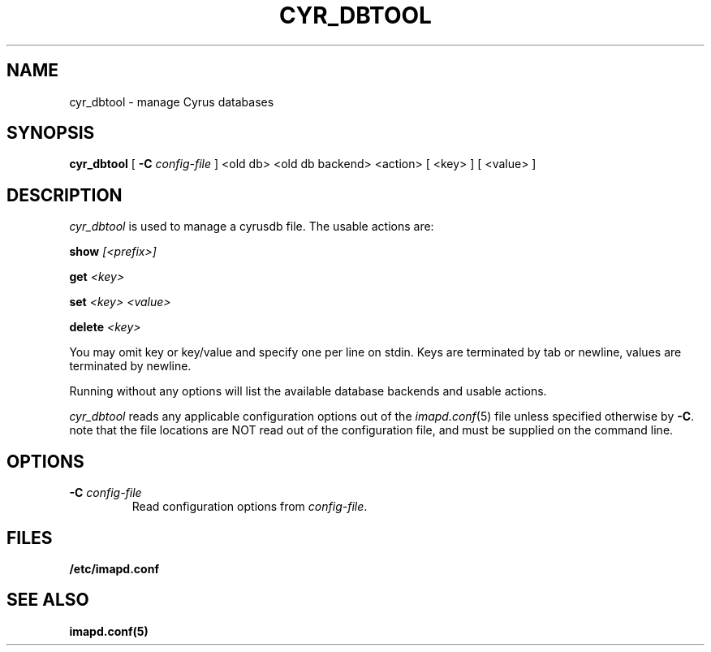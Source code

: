 .\" -*- nroff -*-
.TH CYR_DBTOOL 8 "Project Cyrus" CMU
.\" 
.\" Copyright (c) 1998-2007 Carnegie Mellon University.  All rights reserved.
.\"
.\" Redistribution and use in source and binary forms, with or without
.\" modification, are permitted provided that the following conditions
.\" are met:
.\"
.\" 1. Redistributions of source code must retain the above copyright
.\"    notice, this list of conditions and the following disclaimer. 
.\"
.\" 2. Redistributions in binary form must reproduce the above copyright
.\"    notice, this list of conditions and the following disclaimer in
.\"    the documentation and/or other materials provided with the
.\"    distribution.
.\"
.\" 3. The name "Carnegie Mellon University" must not be used to
.\"    endorse or promote products derived from this software without
.\"    prior written permission. For permission or any other legal
.\"    details, please contact  
.\"      Office of Technology Transfer
.\"      Carnegie Mellon University
.\"      5000 Forbes Avenue
.\"      Pittsburgh, PA  15213-3890
.\"      (412) 268-4387, fax: (412) 268-7395
.\"      tech-transfer@andrew.cmu.edu
.\"
.\" 4. Redistributions of any form whatsoever must retain the following
.\"    acknowledgment:
.\"    "This product includes software developed by Computing Services
.\"     at Carnegie Mellon University (http://www.cmu.edu/computing/)."
.\"
.\" CARNEGIE MELLON UNIVERSITY DISCLAIMS ALL WARRANTIES WITH REGARD TO
.\" THIS SOFTWARE, INCLUDING ALL IMPLIED WARRANTIES OF MERCHANTABILITY
.\" AND FITNESS, IN NO EVENT SHALL CARNEGIE MELLON UNIVERSITY BE LIABLE
.\" FOR ANY SPECIAL, INDIRECT OR CONSEQUENTIAL DAMAGES OR ANY DAMAGES
.\" WHATSOEVER RESULTING FROM LOSS OF USE, DATA OR PROFITS, WHETHER IN
.\" AN ACTION OF CONTRACT, NEGLIGENCE OR OTHER TORTIOUS ACTION, ARISING
.\" OUT OF OR IN CONNECTION WITH THE USE OR PERFORMANCE OF THIS SOFTWARE.
.\" 
.\" $Id: cyr_dbtool.8,v 1.1 2007/02/09 13:23:28 murch Exp $
.SH NAME
cyr_dbtool \- manage Cyrus databases
.SH SYNOPSIS
.B cyr_dbtool
[
.B \-C
.I config-file
]
<old db> <old db backend> <action>
[
<key>
]
[
<value>
]
.SH DESCRIPTION
.I cyr_dbtool
is used to manage a cyrusdb file. The usable actions are:
.PP
.BI show " [<prefix>]"
.PP
.BI get " <key>"
.PP
.BI set " <key> <value>"
.PP
.BI delete " <key>"
.PP
You may omit key or key/value and specify one per line on stdin. Keys are
terminated by tab or newline, values are terminated by newline.
.PP
Running without any options will list the available database backends and
usable actions.
.PP
.I cyr_dbtool
reads any applicable configuration options out of the
.IR imapd.conf (5)
file unless specified otherwise by \fB-C\fR.
note that the file locations are NOT read out of the configuration file,
and must be supplied on the command line.
.SH OPTIONS
.TP
.BI \-C " config-file"
Read configuration options from \fIconfig-file\fR.
.SH FILES
.TP
.B /etc/imapd.conf
.SH SEE ALSO
.PP
\fBimapd.conf(5)\fR
